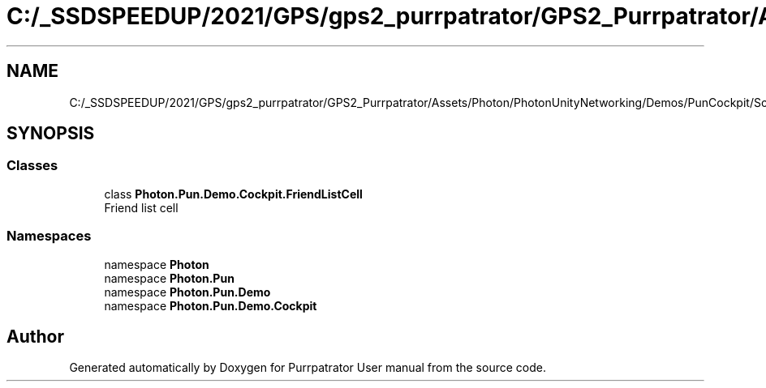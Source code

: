 .TH "C:/_SSDSPEEDUP/2021/GPS/gps2_purrpatrator/GPS2_Purrpatrator/Assets/Photon/PhotonUnityNetworking/Demos/PunCockpit/Scripts/Lists/FriendListCell.cs" 3 "Mon Apr 18 2022" "Purrpatrator User manual" \" -*- nroff -*-
.ad l
.nh
.SH NAME
C:/_SSDSPEEDUP/2021/GPS/gps2_purrpatrator/GPS2_Purrpatrator/Assets/Photon/PhotonUnityNetworking/Demos/PunCockpit/Scripts/Lists/FriendListCell.cs
.SH SYNOPSIS
.br
.PP
.SS "Classes"

.in +1c
.ti -1c
.RI "class \fBPhoton\&.Pun\&.Demo\&.Cockpit\&.FriendListCell\fP"
.br
.RI "Friend list cell "
.in -1c
.SS "Namespaces"

.in +1c
.ti -1c
.RI "namespace \fBPhoton\fP"
.br
.ti -1c
.RI "namespace \fBPhoton\&.Pun\fP"
.br
.ti -1c
.RI "namespace \fBPhoton\&.Pun\&.Demo\fP"
.br
.ti -1c
.RI "namespace \fBPhoton\&.Pun\&.Demo\&.Cockpit\fP"
.br
.in -1c
.SH "Author"
.PP 
Generated automatically by Doxygen for Purrpatrator User manual from the source code\&.
